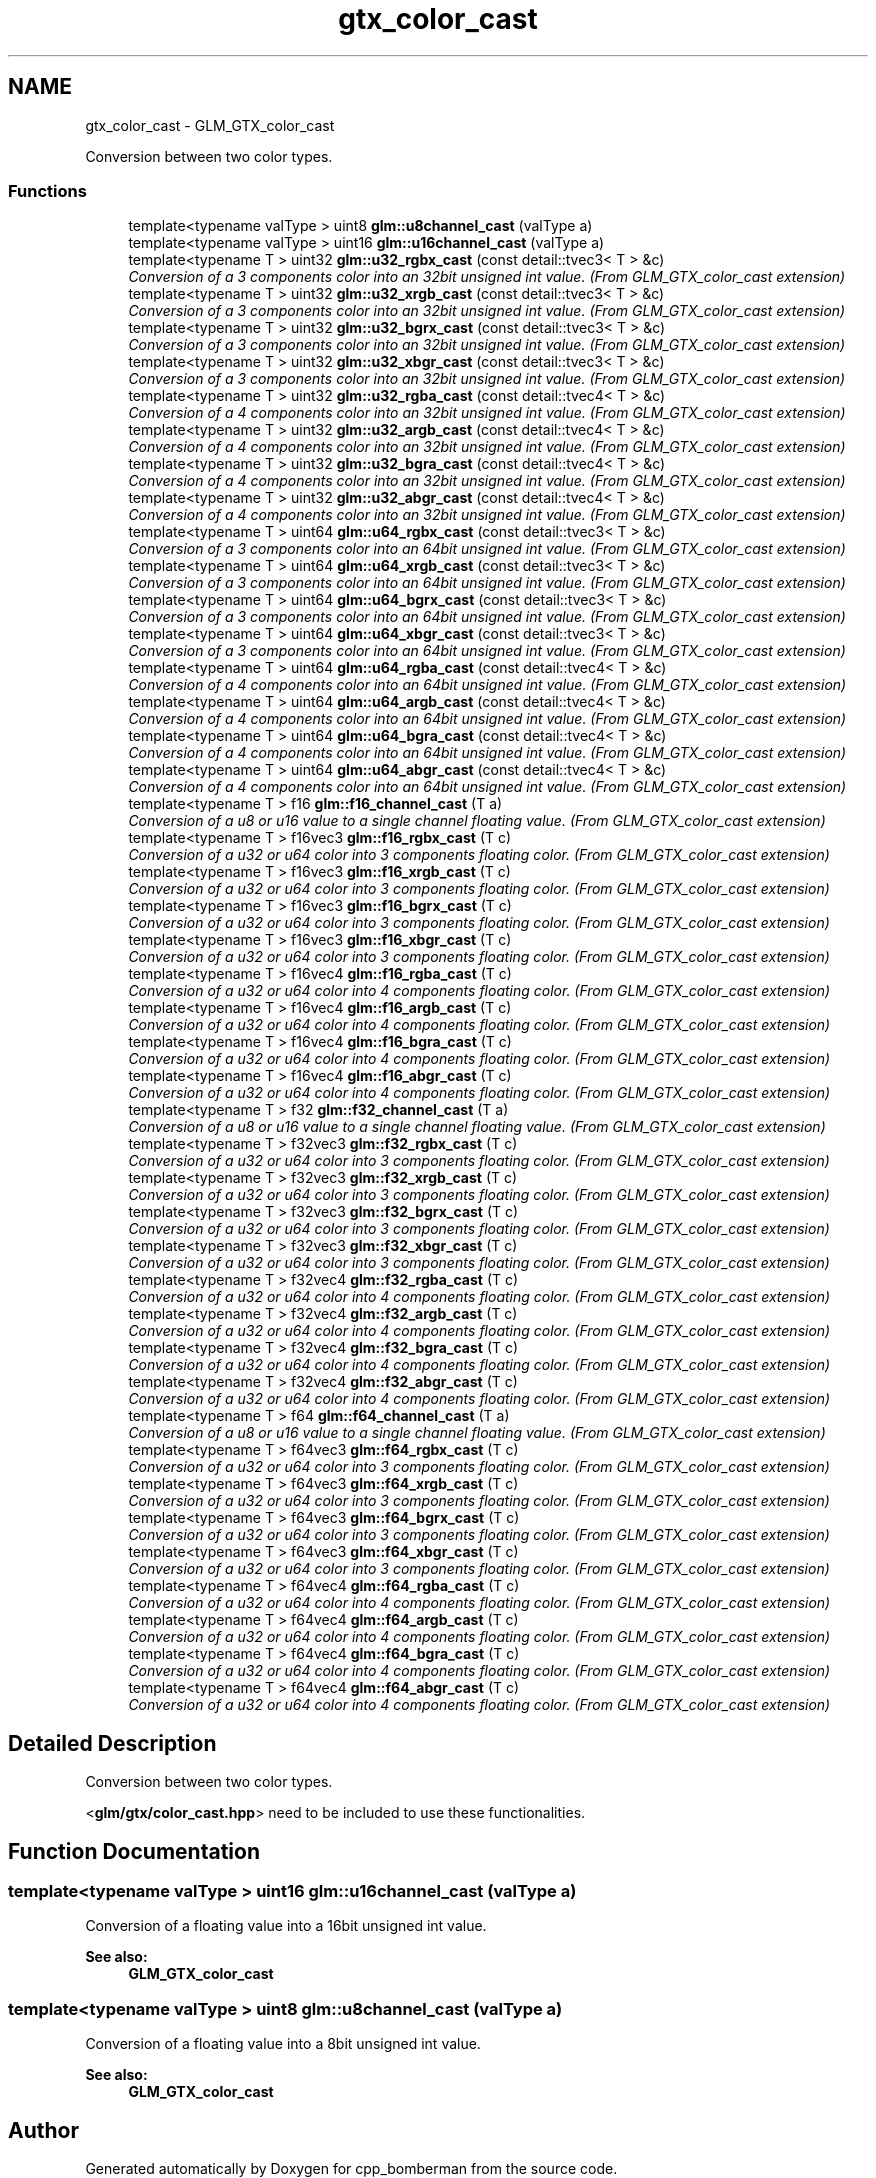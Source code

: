 .TH "gtx_color_cast" 3 "Sun Jun 7 2015" "Version 0.42" "cpp_bomberman" \" -*- nroff -*-
.ad l
.nh
.SH NAME
gtx_color_cast \- GLM_GTX_color_cast
.PP
Conversion between two color types\&.  

.SS "Functions"

.in +1c
.ti -1c
.RI "template<typename valType > uint8 \fBglm::u8channel_cast\fP (valType a)"
.br
.ti -1c
.RI "template<typename valType > uint16 \fBglm::u16channel_cast\fP (valType a)"
.br
.ti -1c
.RI "template<typename T > uint32 \fBglm::u32_rgbx_cast\fP (const detail::tvec3< T > &c)"
.br
.RI "\fIConversion of a 3 components color into an 32bit unsigned int value\&. (From GLM_GTX_color_cast extension) \fP"
.ti -1c
.RI "template<typename T > uint32 \fBglm::u32_xrgb_cast\fP (const detail::tvec3< T > &c)"
.br
.RI "\fIConversion of a 3 components color into an 32bit unsigned int value\&. (From GLM_GTX_color_cast extension) \fP"
.ti -1c
.RI "template<typename T > uint32 \fBglm::u32_bgrx_cast\fP (const detail::tvec3< T > &c)"
.br
.RI "\fIConversion of a 3 components color into an 32bit unsigned int value\&. (From GLM_GTX_color_cast extension) \fP"
.ti -1c
.RI "template<typename T > uint32 \fBglm::u32_xbgr_cast\fP (const detail::tvec3< T > &c)"
.br
.RI "\fIConversion of a 3 components color into an 32bit unsigned int value\&. (From GLM_GTX_color_cast extension) \fP"
.ti -1c
.RI "template<typename T > uint32 \fBglm::u32_rgba_cast\fP (const detail::tvec4< T > &c)"
.br
.RI "\fIConversion of a 4 components color into an 32bit unsigned int value\&. (From GLM_GTX_color_cast extension) \fP"
.ti -1c
.RI "template<typename T > uint32 \fBglm::u32_argb_cast\fP (const detail::tvec4< T > &c)"
.br
.RI "\fIConversion of a 4 components color into an 32bit unsigned int value\&. (From GLM_GTX_color_cast extension) \fP"
.ti -1c
.RI "template<typename T > uint32 \fBglm::u32_bgra_cast\fP (const detail::tvec4< T > &c)"
.br
.RI "\fIConversion of a 4 components color into an 32bit unsigned int value\&. (From GLM_GTX_color_cast extension) \fP"
.ti -1c
.RI "template<typename T > uint32 \fBglm::u32_abgr_cast\fP (const detail::tvec4< T > &c)"
.br
.RI "\fIConversion of a 4 components color into an 32bit unsigned int value\&. (From GLM_GTX_color_cast extension) \fP"
.ti -1c
.RI "template<typename T > uint64 \fBglm::u64_rgbx_cast\fP (const detail::tvec3< T > &c)"
.br
.RI "\fIConversion of a 3 components color into an 64bit unsigned int value\&. (From GLM_GTX_color_cast extension) \fP"
.ti -1c
.RI "template<typename T > uint64 \fBglm::u64_xrgb_cast\fP (const detail::tvec3< T > &c)"
.br
.RI "\fIConversion of a 3 components color into an 64bit unsigned int value\&. (From GLM_GTX_color_cast extension) \fP"
.ti -1c
.RI "template<typename T > uint64 \fBglm::u64_bgrx_cast\fP (const detail::tvec3< T > &c)"
.br
.RI "\fIConversion of a 3 components color into an 64bit unsigned int value\&. (From GLM_GTX_color_cast extension) \fP"
.ti -1c
.RI "template<typename T > uint64 \fBglm::u64_xbgr_cast\fP (const detail::tvec3< T > &c)"
.br
.RI "\fIConversion of a 3 components color into an 64bit unsigned int value\&. (From GLM_GTX_color_cast extension) \fP"
.ti -1c
.RI "template<typename T > uint64 \fBglm::u64_rgba_cast\fP (const detail::tvec4< T > &c)"
.br
.RI "\fIConversion of a 4 components color into an 64bit unsigned int value\&. (From GLM_GTX_color_cast extension) \fP"
.ti -1c
.RI "template<typename T > uint64 \fBglm::u64_argb_cast\fP (const detail::tvec4< T > &c)"
.br
.RI "\fIConversion of a 4 components color into an 64bit unsigned int value\&. (From GLM_GTX_color_cast extension) \fP"
.ti -1c
.RI "template<typename T > uint64 \fBglm::u64_bgra_cast\fP (const detail::tvec4< T > &c)"
.br
.RI "\fIConversion of a 4 components color into an 64bit unsigned int value\&. (From GLM_GTX_color_cast extension) \fP"
.ti -1c
.RI "template<typename T > uint64 \fBglm::u64_abgr_cast\fP (const detail::tvec4< T > &c)"
.br
.RI "\fIConversion of a 4 components color into an 64bit unsigned int value\&. (From GLM_GTX_color_cast extension) \fP"
.ti -1c
.RI "template<typename T > f16 \fBglm::f16_channel_cast\fP (T a)"
.br
.RI "\fIConversion of a u8 or u16 value to a single channel floating value\&. (From GLM_GTX_color_cast extension) \fP"
.ti -1c
.RI "template<typename T > f16vec3 \fBglm::f16_rgbx_cast\fP (T c)"
.br
.RI "\fIConversion of a u32 or u64 color into 3 components floating color\&. (From GLM_GTX_color_cast extension) \fP"
.ti -1c
.RI "template<typename T > f16vec3 \fBglm::f16_xrgb_cast\fP (T c)"
.br
.RI "\fIConversion of a u32 or u64 color into 3 components floating color\&. (From GLM_GTX_color_cast extension) \fP"
.ti -1c
.RI "template<typename T > f16vec3 \fBglm::f16_bgrx_cast\fP (T c)"
.br
.RI "\fIConversion of a u32 or u64 color into 3 components floating color\&. (From GLM_GTX_color_cast extension) \fP"
.ti -1c
.RI "template<typename T > f16vec3 \fBglm::f16_xbgr_cast\fP (T c)"
.br
.RI "\fIConversion of a u32 or u64 color into 3 components floating color\&. (From GLM_GTX_color_cast extension) \fP"
.ti -1c
.RI "template<typename T > f16vec4 \fBglm::f16_rgba_cast\fP (T c)"
.br
.RI "\fIConversion of a u32 or u64 color into 4 components floating color\&. (From GLM_GTX_color_cast extension) \fP"
.ti -1c
.RI "template<typename T > f16vec4 \fBglm::f16_argb_cast\fP (T c)"
.br
.RI "\fIConversion of a u32 or u64 color into 4 components floating color\&. (From GLM_GTX_color_cast extension) \fP"
.ti -1c
.RI "template<typename T > f16vec4 \fBglm::f16_bgra_cast\fP (T c)"
.br
.RI "\fIConversion of a u32 or u64 color into 4 components floating color\&. (From GLM_GTX_color_cast extension) \fP"
.ti -1c
.RI "template<typename T > f16vec4 \fBglm::f16_abgr_cast\fP (T c)"
.br
.RI "\fIConversion of a u32 or u64 color into 4 components floating color\&. (From GLM_GTX_color_cast extension) \fP"
.ti -1c
.RI "template<typename T > f32 \fBglm::f32_channel_cast\fP (T a)"
.br
.RI "\fIConversion of a u8 or u16 value to a single channel floating value\&. (From GLM_GTX_color_cast extension) \fP"
.ti -1c
.RI "template<typename T > f32vec3 \fBglm::f32_rgbx_cast\fP (T c)"
.br
.RI "\fIConversion of a u32 or u64 color into 3 components floating color\&. (From GLM_GTX_color_cast extension) \fP"
.ti -1c
.RI "template<typename T > f32vec3 \fBglm::f32_xrgb_cast\fP (T c)"
.br
.RI "\fIConversion of a u32 or u64 color into 3 components floating color\&. (From GLM_GTX_color_cast extension) \fP"
.ti -1c
.RI "template<typename T > f32vec3 \fBglm::f32_bgrx_cast\fP (T c)"
.br
.RI "\fIConversion of a u32 or u64 color into 3 components floating color\&. (From GLM_GTX_color_cast extension) \fP"
.ti -1c
.RI "template<typename T > f32vec3 \fBglm::f32_xbgr_cast\fP (T c)"
.br
.RI "\fIConversion of a u32 or u64 color into 3 components floating color\&. (From GLM_GTX_color_cast extension) \fP"
.ti -1c
.RI "template<typename T > f32vec4 \fBglm::f32_rgba_cast\fP (T c)"
.br
.RI "\fIConversion of a u32 or u64 color into 4 components floating color\&. (From GLM_GTX_color_cast extension) \fP"
.ti -1c
.RI "template<typename T > f32vec4 \fBglm::f32_argb_cast\fP (T c)"
.br
.RI "\fIConversion of a u32 or u64 color into 4 components floating color\&. (From GLM_GTX_color_cast extension) \fP"
.ti -1c
.RI "template<typename T > f32vec4 \fBglm::f32_bgra_cast\fP (T c)"
.br
.RI "\fIConversion of a u32 or u64 color into 4 components floating color\&. (From GLM_GTX_color_cast extension) \fP"
.ti -1c
.RI "template<typename T > f32vec4 \fBglm::f32_abgr_cast\fP (T c)"
.br
.RI "\fIConversion of a u32 or u64 color into 4 components floating color\&. (From GLM_GTX_color_cast extension) \fP"
.ti -1c
.RI "template<typename T > f64 \fBglm::f64_channel_cast\fP (T a)"
.br
.RI "\fIConversion of a u8 or u16 value to a single channel floating value\&. (From GLM_GTX_color_cast extension) \fP"
.ti -1c
.RI "template<typename T > f64vec3 \fBglm::f64_rgbx_cast\fP (T c)"
.br
.RI "\fIConversion of a u32 or u64 color into 3 components floating color\&. (From GLM_GTX_color_cast extension) \fP"
.ti -1c
.RI "template<typename T > f64vec3 \fBglm::f64_xrgb_cast\fP (T c)"
.br
.RI "\fIConversion of a u32 or u64 color into 3 components floating color\&. (From GLM_GTX_color_cast extension) \fP"
.ti -1c
.RI "template<typename T > f64vec3 \fBglm::f64_bgrx_cast\fP (T c)"
.br
.RI "\fIConversion of a u32 or u64 color into 3 components floating color\&. (From GLM_GTX_color_cast extension) \fP"
.ti -1c
.RI "template<typename T > f64vec3 \fBglm::f64_xbgr_cast\fP (T c)"
.br
.RI "\fIConversion of a u32 or u64 color into 3 components floating color\&. (From GLM_GTX_color_cast extension) \fP"
.ti -1c
.RI "template<typename T > f64vec4 \fBglm::f64_rgba_cast\fP (T c)"
.br
.RI "\fIConversion of a u32 or u64 color into 4 components floating color\&. (From GLM_GTX_color_cast extension) \fP"
.ti -1c
.RI "template<typename T > f64vec4 \fBglm::f64_argb_cast\fP (T c)"
.br
.RI "\fIConversion of a u32 or u64 color into 4 components floating color\&. (From GLM_GTX_color_cast extension) \fP"
.ti -1c
.RI "template<typename T > f64vec4 \fBglm::f64_bgra_cast\fP (T c)"
.br
.RI "\fIConversion of a u32 or u64 color into 4 components floating color\&. (From GLM_GTX_color_cast extension) \fP"
.ti -1c
.RI "template<typename T > f64vec4 \fBglm::f64_abgr_cast\fP (T c)"
.br
.RI "\fIConversion of a u32 or u64 color into 4 components floating color\&. (From GLM_GTX_color_cast extension) \fP"
.in -1c
.SH "Detailed Description"
.PP 
Conversion between two color types\&. 

<\fBglm/gtx/color_cast\&.hpp\fP> need to be included to use these functionalities\&. 
.SH "Function Documentation"
.PP 
.SS "template<typename valType > uint16 glm::u16channel_cast (valType a)"
Conversion of a floating value into a 16bit unsigned int value\&. 
.PP
\fBSee also:\fP
.RS 4
\fBGLM_GTX_color_cast\fP 
.RE
.PP

.SS "template<typename valType > uint8 glm::u8channel_cast (valType a)"
Conversion of a floating value into a 8bit unsigned int value\&. 
.PP
\fBSee also:\fP
.RS 4
\fBGLM_GTX_color_cast\fP 
.RE
.PP

.SH "Author"
.PP 
Generated automatically by Doxygen for cpp_bomberman from the source code\&.
